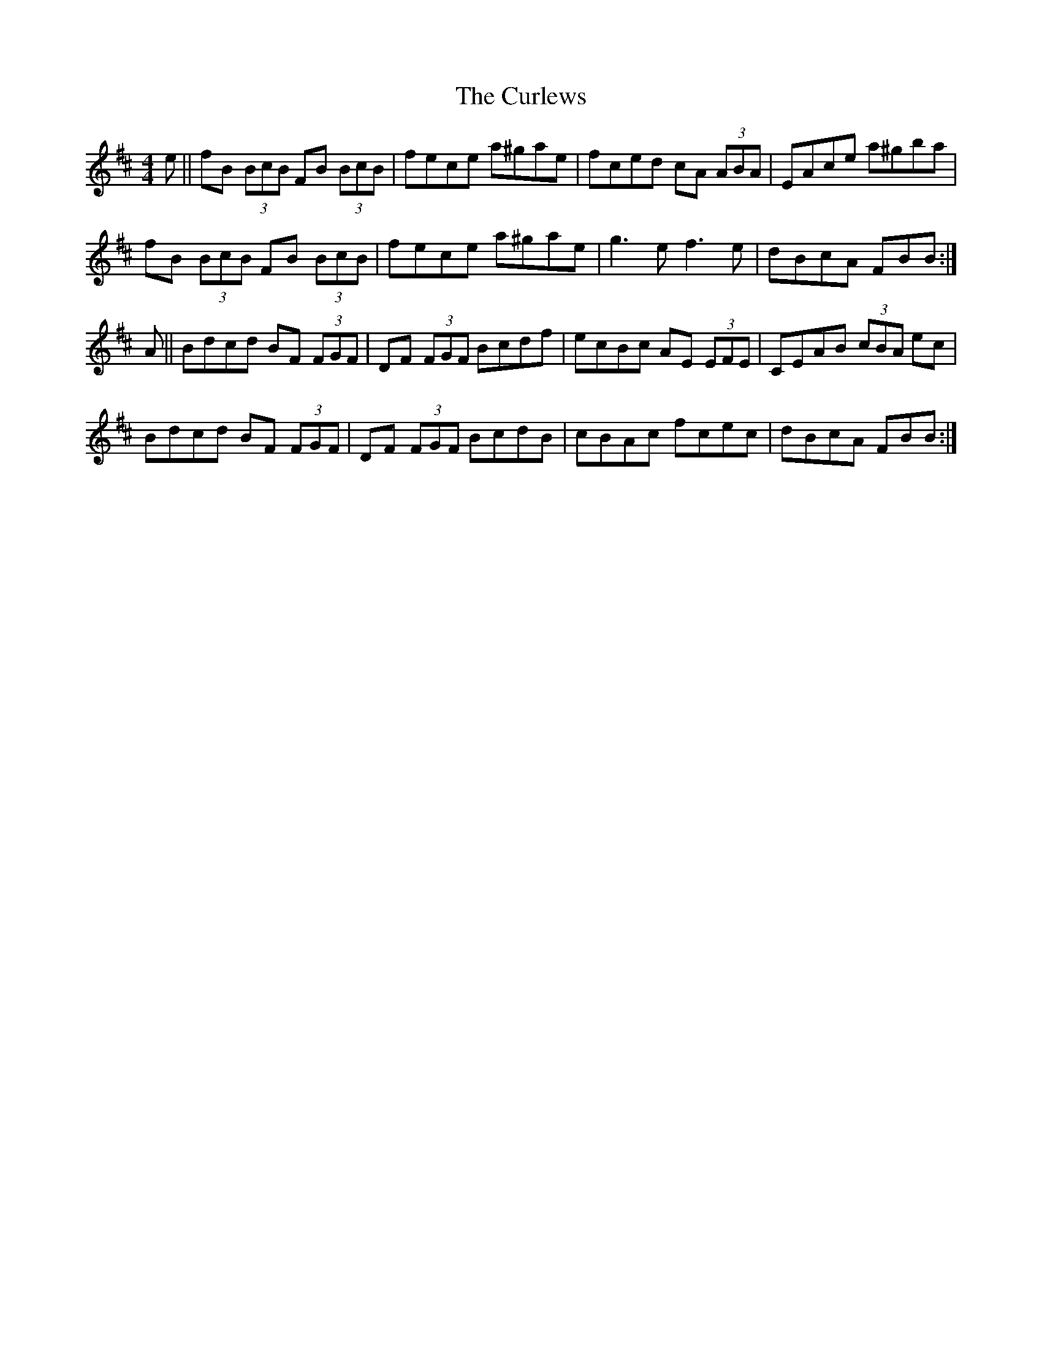 X: 8911
T: Curlews, The
R: reel
M: 4/4
K: Bminor
e||fB (3BcB FB (3BcB|fece a^gae|fced cA (3ABA|EAce a^gba|
fB (3BcB FB (3BcB|fece a^gae|g3e f3e|dBcA FBB:|
A||Bdcd BF (3FGF|DF (3FGF Bcdf|ecBc AE (3EFE|CEAB (3cBA ec|
Bdcd BF (3FGF|DF (3FGF BcdB|cBAc fcec|dBcA FBB:|

